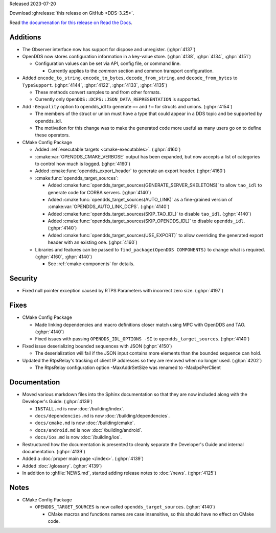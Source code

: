 Released 2023-07-20

Download :ghrelease:`this release on GitHub <DDS-3.25>`.

Read `the documenation for this release on Read the Docs <https://opendds.readthedocs.io/en/dds-3.25>`__.

Additions
=========

- The Observer interface now has support for dispose and unregister. (:ghpr:`4137`)
- OpenDDS now stores configuration information in a key-value store. (:ghpr:`4138`, :ghpr:`4134`, :ghpr:`4151`)

  - Configuration values can be set via API, config file, or command line.

    - Currently applies to the `common` section and common transport configuration.
- Added ``encode_to_string``, ``encode_to_bytes``, ``decode_from_string``, and ``decode_from_bytes`` to ``TypeSupport``. (:ghpr:`4144`, :ghpr:`4122`, :ghpr:`4133`, :ghpr:`4135`)

  - These methods convert samples to and from other formats.
  - Currently only ``OpenDDS::DCPS::JSON_DATA_REPRESENTATION`` is supported.
- Add ``-Gequality`` option to opendds_idl to generate ``==`` and ``!=`` for structs and unions. (:ghpr:`4154`)

  - The members of the struct or union must have a type that could appear in a DDS topic and be supported by opendds_idl.

  - The motivation for this change was to make the generated code more useful as many users go on to define these operators.

- CMake Config Package

  - Added :ref:`executable targets <cmake-executables>`. (:ghpr:`4160`)
  - :cmake:var:`OPENDDS_CMAKE_VERBOSE` output has been expanded, but now accepts a list of categories to control how much is logged. (:ghpr:`4160`)
  - Added :cmake:func:`opendds_export_header` to generate an export header. (:ghpr:`4160`)

  - :cmake:func:`opendds_target_sources`:

    - Added :cmake:func:`opendds_target_sources(GENERATE_SERVER_SKELETONS)` to allow ``tao_idl`` to generate code for CORBA servers. (:ghpr:`4140`)
    - Added :cmake:func:`opendds_target_sources(AUTO_LINK)` as a fine-grained version of :cmake:var:`OPENDDS_AUTO_LINK_DCPS`. (:ghpr:`4140`)
    - Added :cmake:func:`opendds_target_sources(SKIP_TAO_IDL)` to disable ``tao_idl``. (:ghpr:`4140`)
    - Added :cmake:func:`opendds_target_sources(SKIP_OPENDDS_IDL)` to disable ``opendds_idl``. (:ghpr:`4140`)
    - Added :cmake:func:`opendds_target_sources(USE_EXPORT)` to allow overriding the generated export header with an existing one. (:ghpr:`4160`)

  - Libraries and features can be passed to ``find_package(OpenDDS COMPONENTS)`` to change what is required. (:ghpr:`4160`, :ghpr:`4140`)
  
    - See :ref:`cmake-components` for details.

Security
========

- Fixed null pointer exception caused by RTPS Parameters with incorrect zero size. (:ghpr:`4197`)

Fixes
=====

- CMake Config Package

  - Made linking dependencies and macro definitions closer match using MPC with OpenDDS and TAO. (:ghpr:`4140`)
  - Fixed issues with passing ``OPENDDS_IDL_OPTIONS -SI`` to ``opendds_target_sources``. (:ghpr:`4140`)

- Fixed issue deserializing bounded sequences with JSON (:ghpr:`4150`)

  - The deserialization will fail if the JSON input contains more elements than the bounded sequence can hold.
- Updated the RtpsRelay's tracking of client IP addresses so they are removed when no longer used. (:ghpr:`4202`)

  - The RtpsRelay configuration option -MaxAddrSetSize was renamed to -MaxIpsPerClient

Documentation
=============

- Moved various markdown files into the Sphinx documentation so that they are now included along with the Developer's Guide: (:ghpr:`4139`)

  - ``INSTALL.md`` is now :doc:`/building/index`.
  - ``docs/dependencies.md`` is now :doc:`/building/dependencies`.
  - ``docs/cmake.md`` is now :doc:`/building/cmake`.
  - ``docs/android.md`` is now :doc:`/building/android`.
  - ``docs/ios.md`` is now :doc:`/building/ios`.

- Restructured how the documentation is presented to cleanly separate the Developer's Guide and internal documentation. (:ghpr:`4139`)
- Added a :doc:`proper main page </index>`. (:ghpr:`4139`)
- Added :doc:`/glossary`. (:ghpr:`4139`)
- In addition to :ghfile:`NEWS.md`, started adding release notes to :doc:`/news`. (:ghpr:`4125`)

Notes
=====

- CMake Config Package

  - ``OPENDDS_TARGET_SOURCES`` is now called ``opendds_target_sources``. (:ghpr:`4140`)
  
    - CMake macros and functions names are case insensitive, so this should have no effect on CMake code.

